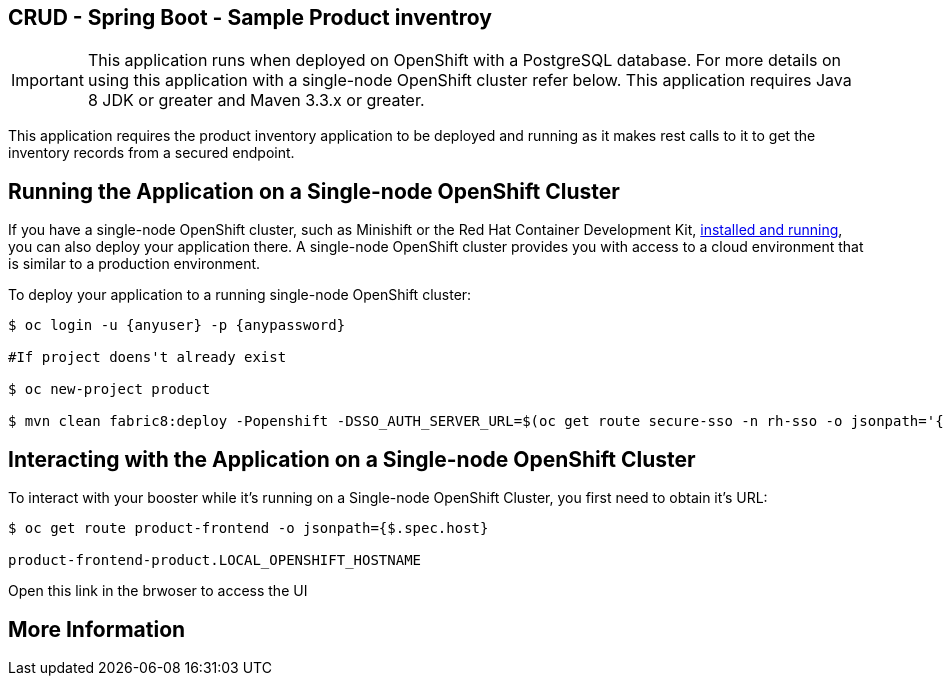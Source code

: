 == CRUD - Spring Boot - Sample Product inventroy

IMPORTANT: This application runs when deployed on OpenShift with a PostgreSQL database. For more details on using this application with a single-node OpenShift cluster refer below. This application requires Java 8 JDK or greater and Maven 3.3.x or greater.

This application requires the product inventory application to be deployed and running as it makes rest calls to it to get the inventory records from a secured endpoint.

== Running the Application on a Single-node OpenShift Cluster
If you have a single-node OpenShift cluster, such as Minishift or the Red Hat Container Development Kit, link:http://appdev.openshift.io/docs/minishift-installation.html[installed and running], you can also deploy your application there. A single-node OpenShift cluster provides you with access to a cloud environment that is similar to a production environment.

To deploy your application to a running single-node OpenShift cluster:
[source,bash,options="nowrap",subs="attributes+"]
----
$ oc login -u {anyuser} -p {anypassword}

#If project doens't already exist

$ oc new-project product  

$ mvn clean fabric8:deploy -Popenshift -DSSO_AUTH_SERVER_URL=$(oc get route secure-sso -n rh-sso -o jsonpath='{"https://"}{.spec.host}{"/auth"}') -DPRODUCT_INVENTORY_SERVICE_URL=$(oc get route product-inventory -o jsonpath='{"http://"}{.spec.host}')
----

== Interacting with the Application on a Single-node OpenShift Cluster

To interact with your booster while it's running on a Single-node OpenShift Cluster, you first need to obtain it's URL:

[source,bash,options="nowrap",subs="attributes+"]
----
$ oc get route product-frontend -o jsonpath={$.spec.host}

product-frontend-product.LOCAL_OPENSHIFT_HOSTNAME
----

Open this link in the brwoser to access the UI


== More Information

